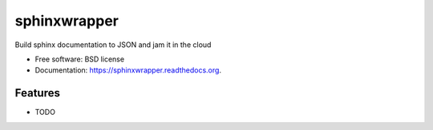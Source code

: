 ===============================
sphinxwrapper
===============================

.. image:: https://img.shields.io/travis/smashwilson/sphinxwrapper.svg
        :target: https://travis-ci.org/smashwilson/sphinxwrapper

.. image:: https://img.shields.io/pypi/v/sphinxwrapper.svg
        :target: https://pypi.python.org/pypi/sphinxwrapper


Build sphinx documentation to JSON and jam it in the cloud

* Free software: BSD license
* Documentation: https://sphinxwrapper.readthedocs.org.

Features
--------

* TODO

